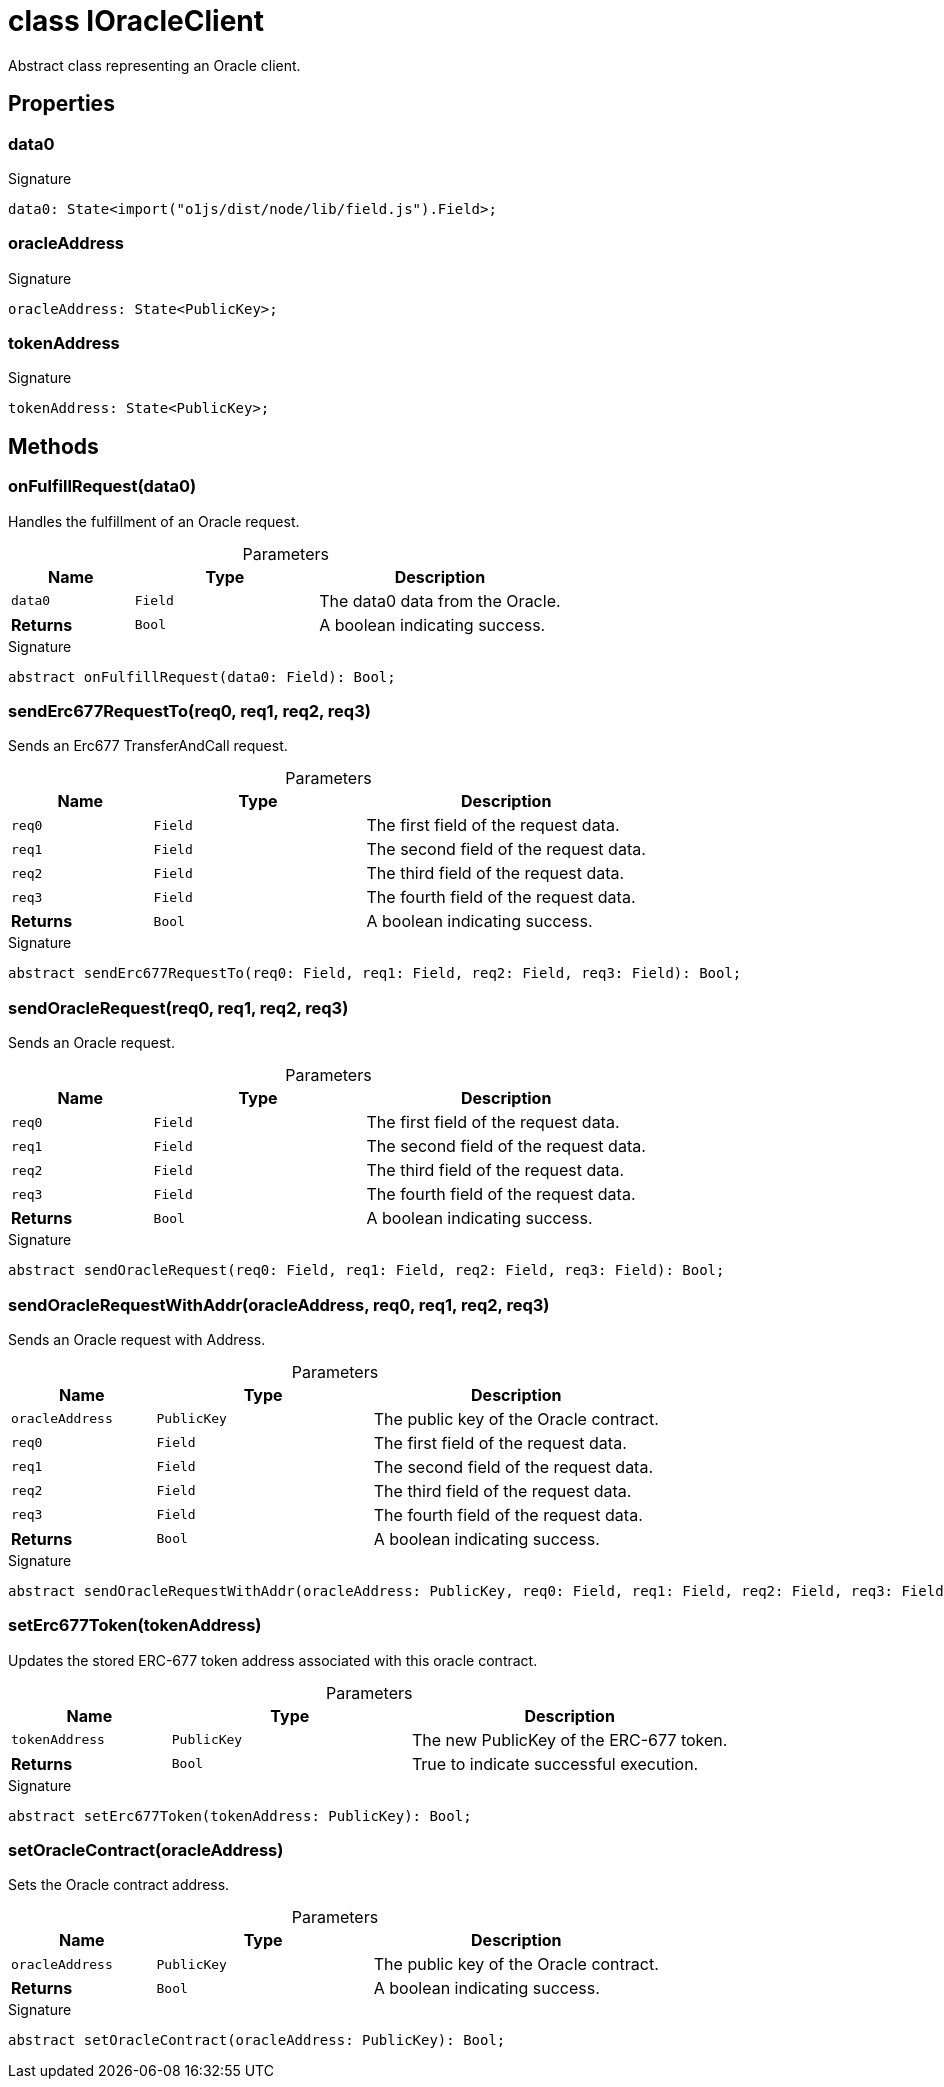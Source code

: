 = class IOracleClient

Abstract class representing an Oracle client.



== Properties

[id="zkoracle_opennautilus-contracts_IOracleClient_data0_member"]
=== data0

========






.Signature
[source,typescript]
----
data0: State<import("o1js/dist/node/lib/field.js").Field>;
----

========
[id="zkoracle_opennautilus-contracts_IOracleClient_oracleAddress_member"]
=== oracleAddress

========






.Signature
[source,typescript]
----
oracleAddress: State<PublicKey>;
----

========
[id="zkoracle_opennautilus-contracts_IOracleClient_tokenAddress_member"]
=== tokenAddress

========






.Signature
[source,typescript]
----
tokenAddress: State<PublicKey>;
----

========

== Methods

[id="zkoracle_opennautilus-contracts_IOracleClient_onFulfillRequest_member_1"]
=== onFulfillRequest(data0)

========

Handles the fulfillment of an Oracle request.



.Parameters
[%header%footer,cols="2,3,4",caption=""]
|===
|Name |Type |Description

m|data0
m|Field
|The data0 data from the Oracle.

s|Returns
m|Bool
|A boolean indicating success.
|===

.Signature
[source,typescript]
----
abstract onFulfillRequest(data0: Field): Bool;
----

========
[id="zkoracle_opennautilus-contracts_IOracleClient_sendErc677RequestTo_member_1"]
=== sendErc677RequestTo(req0, req1, req2, req3)

========

Sends an Erc677 TransferAndCall request.



.Parameters
[%header%footer,cols="2,3,4",caption=""]
|===
|Name |Type |Description

m|req0
m|Field
|The first field of the request data.

m|req1
m|Field
|The second field of the request data.

m|req2
m|Field
|The third field of the request data.

m|req3
m|Field
|The fourth field of the request data.

s|Returns
m|Bool
|A boolean indicating success.
|===

.Signature
[source,typescript]
----
abstract sendErc677RequestTo(req0: Field, req1: Field, req2: Field, req3: Field): Bool;
----

========
[id="zkoracle_opennautilus-contracts_IOracleClient_sendOracleRequest_member_1"]
=== sendOracleRequest(req0, req1, req2, req3)

========

Sends an Oracle request.



.Parameters
[%header%footer,cols="2,3,4",caption=""]
|===
|Name |Type |Description

m|req0
m|Field
|The first field of the request data.

m|req1
m|Field
|The second field of the request data.

m|req2
m|Field
|The third field of the request data.

m|req3
m|Field
|The fourth field of the request data.

s|Returns
m|Bool
|A boolean indicating success.
|===

.Signature
[source,typescript]
----
abstract sendOracleRequest(req0: Field, req1: Field, req2: Field, req3: Field): Bool;
----

========
[id="zkoracle_opennautilus-contracts_IOracleClient_sendOracleRequestWithAddr_member_1"]
=== sendOracleRequestWithAddr(oracleAddress, req0, req1, req2, req3)

========

Sends an Oracle request with Address.



.Parameters
[%header%footer,cols="2,3,4",caption=""]
|===
|Name |Type |Description

m|oracleAddress
m|PublicKey
|The public key of the Oracle contract.

m|req0
m|Field
|The first field of the request data.

m|req1
m|Field
|The second field of the request data.

m|req2
m|Field
|The third field of the request data.

m|req3
m|Field
|The fourth field of the request data.

s|Returns
m|Bool
|A boolean indicating success.
|===

.Signature
[source,typescript]
----
abstract sendOracleRequestWithAddr(oracleAddress: PublicKey, req0: Field, req1: Field, req2: Field, req3: Field): Bool;
----

========
[id="zkoracle_opennautilus-contracts_IOracleClient_setErc677Token_member_1"]
=== setErc677Token(tokenAddress)

========

Updates the stored ERC-677 token address associated with this oracle contract.



.Parameters
[%header%footer,cols="2,3,4",caption=""]
|===
|Name |Type |Description

m|tokenAddress
m|PublicKey
|The new PublicKey of the ERC-677 token.

s|Returns
m|Bool
|True to indicate successful execution.
|===

.Signature
[source,typescript]
----
abstract setErc677Token(tokenAddress: PublicKey): Bool;
----

========
[id="zkoracle_opennautilus-contracts_IOracleClient_setOracleContract_member_1"]
=== setOracleContract(oracleAddress)

========

Sets the Oracle contract address.



.Parameters
[%header%footer,cols="2,3,4",caption=""]
|===
|Name |Type |Description

m|oracleAddress
m|PublicKey
|The public key of the Oracle contract.

s|Returns
m|Bool
|A boolean indicating success.
|===

.Signature
[source,typescript]
----
abstract setOracleContract(oracleAddress: PublicKey): Bool;
----

========
